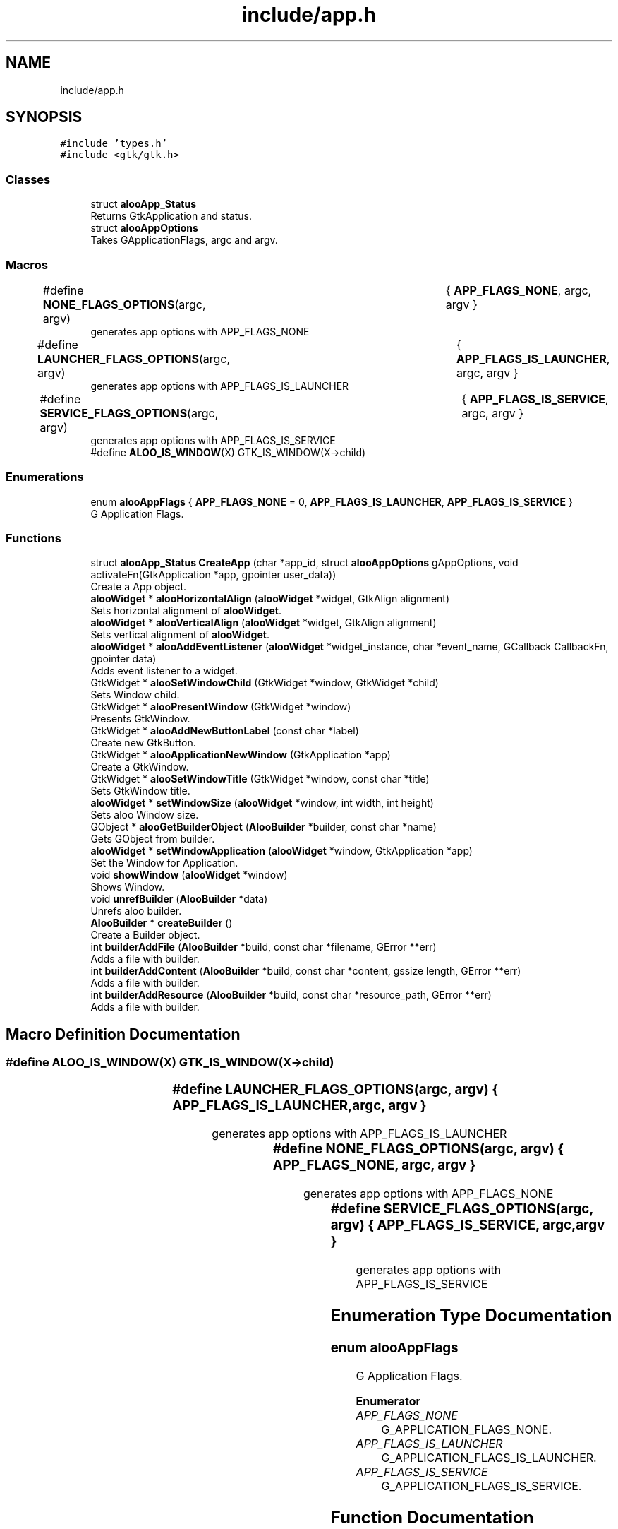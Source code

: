 .TH "include/app.h" 3 "Sat Aug 31 2024" "Version 1.0" "Aloo" \" -*- nroff -*-
.ad l
.nh
.SH NAME
include/app.h
.SH SYNOPSIS
.br
.PP
\fC#include 'types\&.h'\fP
.br
\fC#include <gtk/gtk\&.h>\fP
.br

.SS "Classes"

.in +1c
.ti -1c
.RI "struct \fBalooApp_Status\fP"
.br
.RI "Returns GtkApplication and status\&. "
.ti -1c
.RI "struct \fBalooAppOptions\fP"
.br
.RI "Takes GApplicationFlags, argc and argv\&. "
.in -1c
.SS "Macros"

.in +1c
.ti -1c
.RI "#define \fBNONE_FLAGS_OPTIONS\fP(argc,  argv)   	{ \fBAPP_FLAGS_NONE\fP, argc, argv }"
.br
.RI "generates app options with APP_FLAGS_NONE "
.ti -1c
.RI "#define \fBLAUNCHER_FLAGS_OPTIONS\fP(argc,  argv)   	{ \fBAPP_FLAGS_IS_LAUNCHER\fP, argc, argv }"
.br
.RI "generates app options with APP_FLAGS_IS_LAUNCHER "
.ti -1c
.RI "#define \fBSERVICE_FLAGS_OPTIONS\fP(argc,  argv)   	{ \fBAPP_FLAGS_IS_SERVICE\fP, argc, argv }"
.br
.RI "generates app options with APP_FLAGS_IS_SERVICE "
.ti -1c
.RI "#define \fBALOO_IS_WINDOW\fP(X)   GTK_IS_WINDOW(X\->child)"
.br
.in -1c
.SS "Enumerations"

.in +1c
.ti -1c
.RI "enum \fBalooAppFlags\fP { \fBAPP_FLAGS_NONE\fP = 0, \fBAPP_FLAGS_IS_LAUNCHER\fP, \fBAPP_FLAGS_IS_SERVICE\fP }"
.br
.RI "G Application Flags\&. "
.in -1c
.SS "Functions"

.in +1c
.ti -1c
.RI "struct \fBalooApp_Status\fP \fBCreateApp\fP (char *app_id, struct \fBalooAppOptions\fP gAppOptions, void activateFn(GtkApplication *app, gpointer user_data))"
.br
.RI "Create a App object\&. "
.ti -1c
.RI "\fBalooWidget\fP * \fBalooHorizontalAlign\fP (\fBalooWidget\fP *widget, GtkAlign alignment)"
.br
.RI "Sets horizontal alignment of \fBalooWidget\fP\&. "
.ti -1c
.RI "\fBalooWidget\fP * \fBalooVerticalAlign\fP (\fBalooWidget\fP *widget, GtkAlign alignment)"
.br
.RI "Sets vertical alignment of \fBalooWidget\fP\&. "
.ti -1c
.RI "\fBalooWidget\fP * \fBalooAddEventListener\fP (\fBalooWidget\fP *widget_instance, char *event_name, GCallback CallbackFn, gpointer data)"
.br
.RI "Adds event listener to a widget\&. "
.ti -1c
.RI "GtkWidget * \fBalooSetWindowChild\fP (GtkWidget *window, GtkWidget *child)"
.br
.RI "Sets Window child\&. "
.ti -1c
.RI "GtkWidget * \fBalooPresentWindow\fP (GtkWidget *window)"
.br
.RI "Presents GtkWindow\&. "
.ti -1c
.RI "GtkWidget * \fBalooAddNewButtonLabel\fP (const char *label)"
.br
.RI "Create new GtkButton\&. "
.ti -1c
.RI "GtkWidget * \fBalooApplicationNewWindow\fP (GtkApplication *app)"
.br
.RI "Create a GtkWindow\&. "
.ti -1c
.RI "GtkWidget * \fBalooSetWindowTitle\fP (GtkWidget *window, const char *title)"
.br
.RI "Sets GtkWindow title\&. "
.ti -1c
.RI "\fBalooWidget\fP * \fBsetWindowSize\fP (\fBalooWidget\fP *window, int width, int height)"
.br
.RI "Sets aloo Window size\&. "
.ti -1c
.RI "GObject * \fBalooGetBuilderObject\fP (\fBAlooBuilder\fP *builder, const char *name)"
.br
.RI "Gets GObject from builder\&. "
.ti -1c
.RI "\fBalooWidget\fP * \fBsetWindowApplication\fP (\fBalooWidget\fP *window, GtkApplication *app)"
.br
.RI "Set the Window for Application\&. "
.ti -1c
.RI "void \fBshowWindow\fP (\fBalooWidget\fP *window)"
.br
.RI "Shows Window\&. "
.ti -1c
.RI "void \fBunrefBuilder\fP (\fBAlooBuilder\fP *data)"
.br
.RI "Unrefs aloo builder\&. "
.ti -1c
.RI "\fBAlooBuilder\fP * \fBcreateBuilder\fP ()"
.br
.RI "Create a Builder object\&. "
.ti -1c
.RI "int \fBbuilderAddFile\fP (\fBAlooBuilder\fP *build, const char *filename, GError **err)"
.br
.RI "Adds a file with builder\&. "
.ti -1c
.RI "int \fBbuilderAddContent\fP (\fBAlooBuilder\fP *build, const char *content, gssize length, GError **err)"
.br
.RI "Adds a file with builder\&. "
.ti -1c
.RI "int \fBbuilderAddResource\fP (\fBAlooBuilder\fP *build, const char *resource_path, GError **err)"
.br
.RI "Adds a file with builder\&. "
.in -1c
.SH "Macro Definition Documentation"
.PP 
.SS "#define ALOO_IS_WINDOW(X)   GTK_IS_WINDOW(X\->child)"

.SS "#define LAUNCHER_FLAGS_OPTIONS(argc, argv)   	{ \fBAPP_FLAGS_IS_LAUNCHER\fP, argc, argv }"

.PP
generates app options with APP_FLAGS_IS_LAUNCHER 
.SS "#define NONE_FLAGS_OPTIONS(argc, argv)   	{ \fBAPP_FLAGS_NONE\fP, argc, argv }"

.PP
generates app options with APP_FLAGS_NONE 
.SS "#define SERVICE_FLAGS_OPTIONS(argc, argv)   	{ \fBAPP_FLAGS_IS_SERVICE\fP, argc, argv }"

.PP
generates app options with APP_FLAGS_IS_SERVICE 
.SH "Enumeration Type Documentation"
.PP 
.SS "enum \fBalooAppFlags\fP"

.PP
G Application Flags\&. 
.PP
\fBEnumerator\fP
.in +1c
.TP
\fB\fIAPP_FLAGS_NONE \fP\fP
G_APPLICATION_FLAGS_NONE\&. 
.TP
\fB\fIAPP_FLAGS_IS_LAUNCHER \fP\fP
G_APPLICATION_FLAGS_IS_LAUNCHER\&. 
.TP
\fB\fIAPP_FLAGS_IS_SERVICE \fP\fP
G_APPLICATION_FLAGS_IS_SERVICE\&. 
.SH "Function Documentation"
.PP 
.SS "\fBalooWidget\fP* alooAddEventListener (\fBalooWidget\fP * widget_instance, char * event_name, GCallback CallbackFn, gpointer data)"

.PP
Adds event listener to a widget\&. 
.PP
\fBParameters\fP
.RS 4
\fIwidget_instance\fP 
.br
\fIdata\fP parameters for event listener 
.RE
.PP

.SS "GtkWidget* alooAddNewButtonLabel (const char * label)"

.PP
Create new GtkButton\&. 
.SS "GtkWidget* alooApplicationNewWindow (GtkApplication * app)"

.PP
Create a GtkWindow\&. 
.SS "GObject* alooGetBuilderObject (\fBAlooBuilder\fP * builder, const char * name)"

.PP
Gets GObject from builder\&. 
.SS "\fBalooWidget\fP* alooHorizontalAlign (\fBalooWidget\fP * widget, GtkAlign alignment)"

.PP
Sets horizontal alignment of \fBalooWidget\fP\&. 
.SS "GtkWidget* alooPresentWindow (GtkWidget * window)"

.PP
Presents GtkWindow\&. 
.PP
\fBParameters\fP
.RS 4
\fIwindow\fP 
.RE
.PP
\fBReturns\fP
.RS 4
GtkWidget* 
.RE
.PP

.SS "GtkWidget* alooSetWindowChild (GtkWidget * window, GtkWidget * child)"

.PP
Sets Window child\&. 
.PP
\fBParameters\fP
.RS 4
\fIwindow\fP 
.br
\fIchild\fP 
.RE
.PP
\fBReturns\fP
.RS 4
GtkWidget* 
.RE
.PP

.SS "GtkWidget* alooSetWindowTitle (GtkWidget * window, const char * title)"

.PP
Sets GtkWindow title\&. 
.SS "\fBalooWidget\fP* alooVerticalAlign (\fBalooWidget\fP * widget, GtkAlign alignment)"

.PP
Sets vertical alignment of \fBalooWidget\fP\&. 
.SS "int builderAddContent (\fBAlooBuilder\fP * build, const char * content, gssize length, GError ** err)"

.PP
Adds a file with builder\&. 
.PP
\fBParameters\fP
.RS 4
\fIbuild\fP \fBAlooBuilder\fP object 
.br
\fIcontent\fP UI data 
.br
\fIlength\fP UI data length 
.br
\fIerr\fP Error handler, Default \fCNULL\fP 
.RE
.PP

.SS "int builderAddFile (\fBAlooBuilder\fP * build, const char * filename, GError ** err)"

.PP
Adds a file with builder\&. 
.PP
\fBParameters\fP
.RS 4
\fIbuild\fP \fBAlooBuilder\fP object 
.br
\fIfilename\fP UI file path with name 
.br
\fIerr\fP Error handler, Default \fCNULL\fP 
.RE
.PP

.SS "int builderAddResource (\fBAlooBuilder\fP * build, const char * resource_path, GError ** err)"

.PP
Adds a file with builder\&. 
.PP
\fBParameters\fP
.RS 4
\fIbuild\fP \fBAlooBuilder\fP object 
.br
\fIresource_path\fP UI resource path 
.br
\fIerr\fP Error handler, Default \fCNULL\fP 
.RE
.PP

.SS "struct \fBalooApp_Status\fP CreateApp (char * app_id, struct \fBalooAppOptions\fP gAppOptions, void  activateFnGtkApplication *app, gpointer user_data)"

.PP
Create a App object\&. 
.PP
\fBParameters\fP
.RS 4
\fIapp_id\fP App Id are like com\&.google\&.Chrome, dev\&.zed\&.Zed 
.br
\fIappOptions\fP It takes GApplicationFlags, argc and argv 
.br
\fIactivateFn\fP static void function which will be called when app is started 
.RE
.PP
\fBReturns\fP
.RS 4
It returns GtkApplication and status 
.RE
.PP

.SS "\fBAlooBuilder\fP* createBuilder ()"

.PP
Create a Builder object\&. 
.PP
\fBReturns\fP
.RS 4
AlooBuilder* 
.RE
.PP

.SS "\fBalooWidget\fP* setWindowApplication (\fBalooWidget\fP * window, GtkApplication * app)"

.PP
Set the Window for Application\&. 
.SS "\fBalooWidget\fP* setWindowSize (\fBalooWidget\fP * window, int width, int height)"

.PP
Sets aloo Window size\&. 
.SS "void showWindow (\fBalooWidget\fP * window)"

.PP
Shows Window\&. 
.SS "void unrefBuilder (\fBAlooBuilder\fP * data)"

.PP
Unrefs aloo builder\&. 
.SH "Author"
.PP 
Generated automatically by Doxygen for Aloo from the source code\&.

